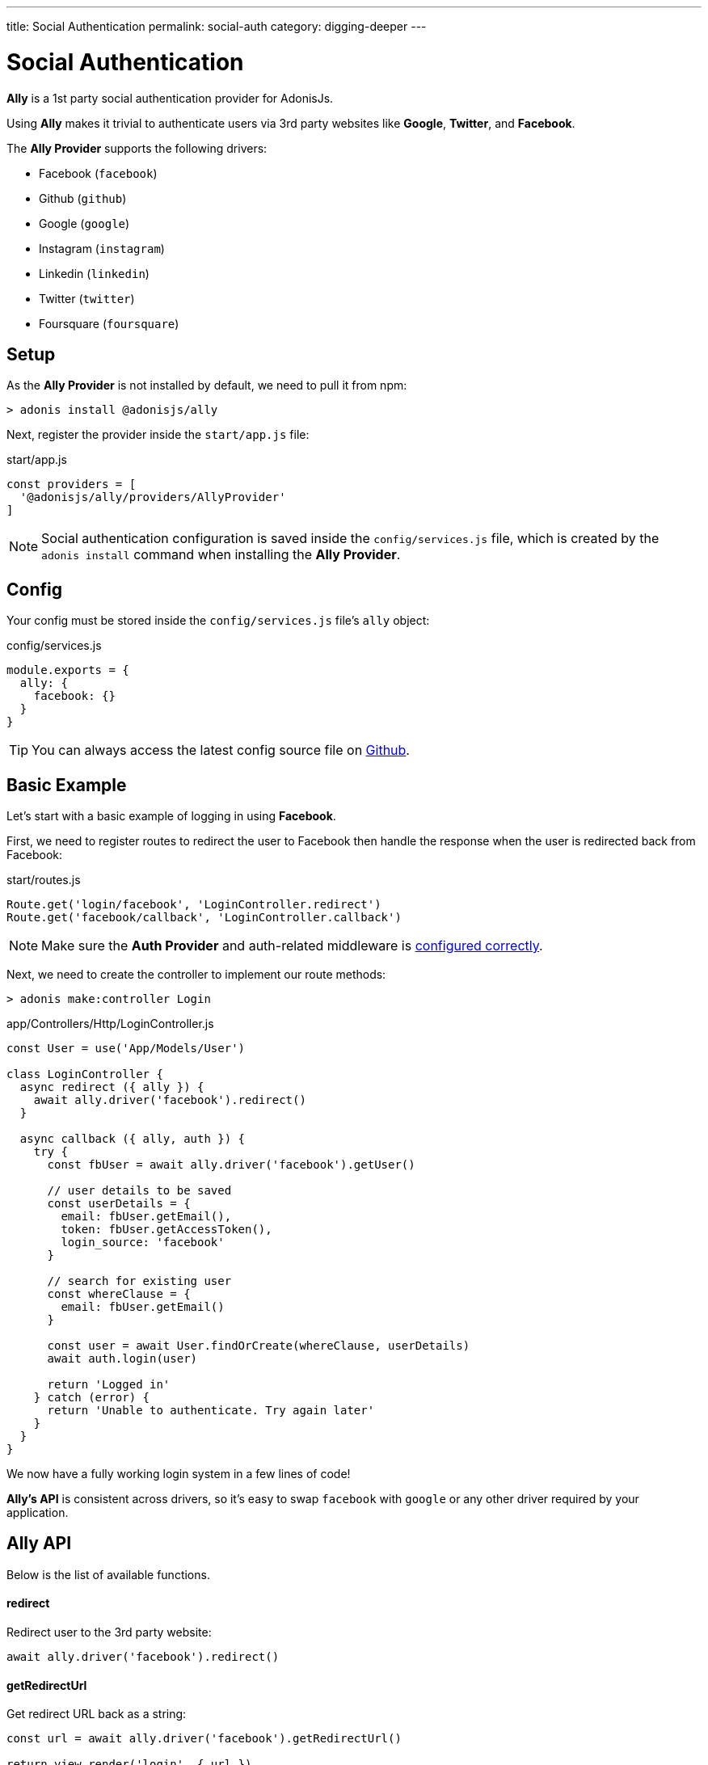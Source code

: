 ---
title: Social Authentication
permalink: social-auth
category: digging-deeper
---

= Social Authentication

toc::[]

*Ally* is a 1st party social authentication provider for AdonisJs.

Using *Ally* makes it trivial to authenticate users via 3rd party websites like *Google*, *Twitter*, and *Facebook*.

The *Ally Provider* supports the following drivers:

[ul-shrinked]
- Facebook (`facebook`)
- Github (`github`)
- Google (`google`)
- Instagram (`instagram`)
- Linkedin (`linkedin`)
- Twitter (`twitter`)
- Foursquare (`foursquare`)

== Setup
As the *Ally Provider* is not installed by default, we need to pull it from npm:

[source, bash]
----
> adonis install @adonisjs/ally
----

Next, register the provider inside the `start/app.js` file:

.start/app.js
[source, js]
----
const providers = [
  '@adonisjs/ally/providers/AllyProvider'
]
----

NOTE: Social authentication configuration is saved inside the `config/services.js` file, which is created by the `adonis install` command when installing the *Ally Provider*.

== Config

Your config must be stored inside the `config/services.js` file's `ally` object:

.config/services.js
[source, js]
----
module.exports = {
  ally: {
    facebook: {}
  }
}
----

TIP: You can always access the latest config source file on link:https://github.com/adonisjs/adonis-ally/blob/master/templates/config.js[Github, window="_blank"].

== Basic Example
Let's start with a basic example of logging in using *Facebook*.

First, we need to register routes to redirect the user to Facebook then handle the response when the user is redirected back from Facebook:

.start/routes.js
[source, js]
----
Route.get('login/facebook', 'LoginController.redirect')
Route.get('facebook/callback', 'LoginController.callback')
----

NOTE: Make sure the *Auth Provider* and auth-related middleware is link:authentication#_setup[configured correctly].

Next, we need to create the controller to implement our route methods:

[source, bash]
----
> adonis make:controller Login
----

.app/Controllers/Http/LoginController.js
[source, js]
----
const User = use('App/Models/User')

class LoginController {
  async redirect ({ ally }) {
    await ally.driver('facebook').redirect()
  }

  async callback ({ ally, auth }) {
    try {
      const fbUser = await ally.driver('facebook').getUser()

      // user details to be saved
      const userDetails = {
        email: fbUser.getEmail(),
        token: fbUser.getAccessToken(),
        login_source: 'facebook'
      }

      // search for existing user
      const whereClause = {
        email: fbUser.getEmail()
      }

      const user = await User.findOrCreate(whereClause, userDetails)
      await auth.login(user)

      return 'Logged in'
    } catch (error) {
      return 'Unable to authenticate. Try again later'
    }
  }
}
----

We now have a fully working login system in a few lines of code!

*Ally's API* is consistent across drivers, so it's easy to swap `facebook` with `google` or any other driver required by your application.

== Ally API
Below is the list of available functions.

==== redirect
Redirect user to the 3rd party website:

[source, js]
----
await ally.driver('facebook').redirect()
----

==== getRedirectUrl
Get redirect URL back as a string:

[source, js]
----
const url = await ally.driver('facebook').getRedirectUrl()

return view.render('login', { url })
----

==== scope(scopesArray)
Define runtime scopes before redirecting the user:

[source, js]
----
await ally
  .driver('facebook')
  .scope(['email', 'birthday'])
  .redirect()
----

NOTE: Check the relevant provider's official OAuth documentation for a list of their available scopes.

==== fields(fieldsArray)
Fields to be fetched when getting the authenticated user profile:

[source, js]
----
await ally
  .driver('facebook')
  .fields(['username', 'email', 'profile_pic'])
  .getUser()
----

==== getUser
Get the user profile of an authenticated user (returns an link:https://github.com/adonisjs/adonis-ally/blob/develop/src/AllyUser.js[AllyUser, window="_blank"] instance):

[source, js]
----
await ally
  .driver('facebook')
  .fields(['email'])
  .getUser()
----

==== getUserByToken(accessToken, [accessSecret])
Returns the user details using the `accessToken`:

[source, js]
----
await ally.getUserByToken(accessToken)
----

This is helpful when using client-side code to perform the OAuth action and you have access to the `accessToken`.

NOTE: The `accessSecret` parameter is required when the *OAuth 1* protocol is used (e.g. Twitter relies on OAuth 1).

== User API
Below is the list of available methods on an link:https://github.com/adonisjs/adonis-ally/blob/develop/src/AllyUser.js[AllyUser, window="_blank"] instance.

==== getId
Returns the user id:

[source, js]
----
const user = await ally.driver('facebook').getUser()

user.getId()
----

==== getName
Returns the user name:

[source, js]
----
user.getName()
----

==== getEmail
Returns the user email:

[source, js]
----
user.getEmail()
----

NOTE: Some 3rd party providers do not share email, in which case this method returns `null`.

==== getNickname
Returns the nickname / display name of the user:

[source, js]
----
user.getNickname()
----

==== getAvatar
Returns public URL to the user's profile picture:

[source, js]
----
user.getAvatar()
----

==== getAccessToken
Returns the access token which may be used later to update the user profile:

[source, js]
----
user.getAccessToken()
----

==== getRefreshToken
Refresh token to be used when access token expires:

[source, js]
----
user.getRefreshToken()
----

NOTE: Available only when 3rd party provider implements *OAuth 2*.

==== getExpires
Access token expiry data:

[source, js]
----
user.getExpires()
----

NOTE: Available only when 3rd party provider implements *OAuth 2*.

==== getTokenSecret
Returns token secret:

[source, js]
----
user.getTokenSecret()
----

NOTE: Available only when 3rd party provider implements *OAuth 1*.

==== getOriginal
Original payload returned by the 3rd party provider:

[source, js]
----
user.getOriginal()
----


====
link:mail[Mail] | link:database[Getting Started With Database]